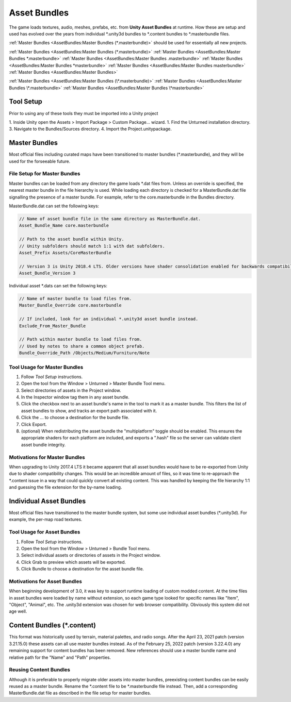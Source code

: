 Asset Bundles
=============

The game loads textures, audio, meshes, prefabs, etc. from **Unity Asset Bundles** at runtime. How these are setup and used has evolved over the years from individual
\*.unity3d bundles to
\*.content bundles to
\*.masterbundle files. 

:ref:`Master Bundles <AssetBundles:Master Bundles (*.masterbundle)>` should be used for essentially all new projects.

:ref:`Master Bundles <AssetBundles:Master Bundles (*.masterbundle)>`
:ref:`Master Bundles <AssetBundles:Master Bundles *.masterbundle>`
:ref:`Master Bundles <AssetBundles:Master Bundles .masterbundle>`
:ref:`Master Bundles <AssetBundles:Master Bundles *masterbundle>`
:ref:`Master Bundles <AssetBundles:Master Bundles masterbundle>`
:ref:`Master Bundles <AssetBundles:Master Bundles>`

:ref:`Master Bundles <AssetBundles:Master Bundles (\*.masterbundle)>`
:ref:`Master Bundles <AssetBundles:Master Bundles \*.masterbundle>`
:ref:`Master Bundles <AssetBundles:Master Bundles \*masterbundle>`

Tool Setup
----------

Prior to using any of these tools they must be imported into a Unity project

1. Inside Unity open the Assets > Import Package > Custom Package... wizard.
1. Find the Unturned installation directory.
3. Navigate to the Bundles/Sources directory.
4. Import the Project.unitypackage.

Master Bundles
--------------

Most official files including curated maps have been transitioned to master bundles (\*.masterbundle), and they will be used for the forseeable future.

File Setup for Master Bundles
`````````````````````````````

Master bundles can be loaded from any directory the game loads \*.dat files from. Unless an override is specified, the nearest master bundle in the file hierarchy is used. While loading each directory is checked for a MasterBundle.dat file signalling the presence of a master bundle. For example, refer to the core.masterbundle in the Bundles directory.

MasterBundle.dat can set the following keys:

.. code-block:: cs
	
	// Name of asset bundle file in the same directory as MasterBundle.dat.
	Asset_Bundle_Name core.masterbundle

	// Path to the asset bundle within Unity.
	// Unity subfolders should match 1:1 with dat subfolders.
	Asset_Prefix Assets/CoreMasterBundle

	// Version 3 is Unity 2018.4 LTS. Older versions have shader consolidation enabled for backwards compatibility.
	Asset_Bundle_Version 3

Individual asset \*.dats can set the following keys:

.. code-block:: cs
	
	// Name of master bundle to load files from.
	Master_Bundle_Override core.masterbundle

	// If included, look for an individual *.unity3d asset bundle instead.
	Exclude_From_Master_Bundle

	// Path within master bundle to load files from.
	// Used by notes to share a common object prefab.
	Bundle_Override_Path /Objects/Medium/Furniture/Note

Tool Usage for Master Bundles
`````````````````````````````

1. Follow *Tool Setup* instructions.
2. Open the tool from the Window > Unturned > Master Bundle Tool menu.
3. Select directories of assets in the Project window.
4. In the Inspector window tag them in any asset bundle.
5. Click the checkbox next to an asset bundle's name in the tool to mark it as a master bundle. This filters the list of asset bundles to show, and tracks an export path associated with it.
6. Click the ... to choose a destination for the bundle file.
7. Click Export.
8. (optional) When redistributing the asset bundle the "multiplatform" toggle should be enabled. This ensures the appropriate shaders for each platform are included, and exports a ".hash" file so the server can validate client asset bundle integrity.

Motivations for Master Bundles
``````````````````````````````

When upgrading to Unity 2017.4 LTS it became apparent that all asset bundles would have to be re-exported from Unity due to shader compatibility changes. This would be an incredible amount of files, so it was time to re-approach the \*.content issue in a way that could quickly convert all existing content. This was handled by keeping the file hierarchy 1:1 and guessing the file extension for the by-name loading.

Individual Asset Bundles
------------------------

Most official files have transitioned to the master bundle system, but some use individual asset bundles (\*.unity3d). For example, the per-map road textures.

Tool Usage for Asset Bundles
````````````````````````````

1. Follow *Tool Setup* instructions.
2. Open the tool from the Window > Unturned > Bundle Tool menu.
3. Select individual assets or directories of assets in the Project window.
4. Click Grab to preview which assets will be exported.
5. Click Bundle to choose a destination for the asset bundle file.

Motivations for Asset Bundles
`````````````````````````````

When beginning development of 3.0, it was key to support runtime loading of custom modded content. At the time files in asset bundles were loaded by name without extension, so each game type looked for specific names like "Item", "Object", "Animal", etc. The .unity3d extension was chosen for web browser compatibility. Obviously this system did not age well.

Content Bundles (\*.content)
----------------------------

.. deprecated:: 3.22.4.0

This format was historically used by terrain, material palettes, and radio songs. After the April 23, 2021 patch (version 3.21.15.0) these assets can all use master bundles instead. As of the February 25, 2022 patch (version 3.22.4.0) any remaining support for content bundles has been removed. New references should use a master bundle name and relative path for the "Name" and "Path" properties.

Reusing Content Bundles
```````````````````````

Although it is preferable to properly migrate older assets into master bundles, preexisting content bundles can be easily reused as a master bundle. Rename the
\*.content file to be
\*.masterbundle file instead. Then, add a corresponding MasterBundle.dat file as described in the file setup for master bundles.

